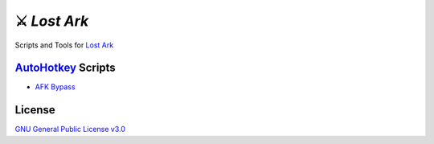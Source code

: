 ⚔ `Lost Ark`
============

Scripts and Tools for `Lost Ark <https://www.playlostark.com/>`_

`AutoHotkey <https://www.autohotkey.com/>`_ Scripts
---------------------------------------------------

- `AFK Bypass <./Lost%20Ark%20AFK%20Bypass.ahk>`_

License
-------

`GNU General Public License v3.0 <./LICENSE>`_
